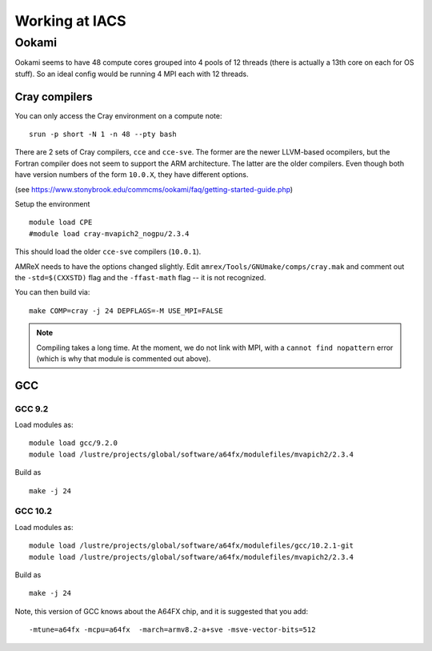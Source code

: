.. highlight:: bash

***************
Working at IACS
***************

Ookami
======

Ookami seems to have 48 compute cores grouped into 4 pools of 12
threads (there is actually a 13th core on each for OS stuff).  So an
ideal config would be running 4 MPI each with 12 threads.



Cray compilers
--------------

You can only access the Cray environment on a compute note:

::

  srun -p short -N 1 -n 48 --pty bash



There are 2 sets of Cray compilers, ``cce`` and ``cce-sve``.  The
former are the newer LLVM-based ocompilers, but the Fortran compiler
does not seem to support the ARM architecture.  The latter are the
older compilers.  Even though both have version numbers of the form
``10.0.X``, they have different options.

(see https://www.stonybrook.edu/commcms/ookami/faq/getting-started-guide.php)

Setup the environment

::

  module load CPE
  #module load cray-mvapich2_nogpu/2.3.4

This should load the older ``cce-sve`` compilers (``10.0.1``).

AMReX needs to have the options changed slightly.  Edit
``amrex/Tools/GNUmake/comps/cray.mak`` and comment out the
``-std=$(CXXSTD)`` flag and the ``-ffast-math`` flag -- it is not recognized.

You can then build via:

::

  make COMP=cray -j 24 DEPFLAGS=-M USE_MPI=FALSE


.. note::

   Compiling takes a long time.  At the moment, we do not link with
   MPI, with a ``cannot find nopattern`` error (which is why that
   module is commented out above).



GCC
---

GCC 9.2
^^^^^^^

Load modules as:

::

  module load gcc/9.2.0
  module load /lustre/projects/global/software/a64fx/modulefiles/mvapich2/2.3.4

Build as

::

  make -j 24



GCC 10.2
^^^^^^^^

Load modules as:

::

  module load /lustre/projects/global/software/a64fx/modulefiles/gcc/10.2.1-git
  module load /lustre/projects/global/software/a64fx/modulefiles/mvapich2/2.3.4

Build as

::

  make -j 24

Note, this version of GCC knows about the A64FX chip, and it is suggested that you add:

::

  -mtune=a64fx -mcpu=a64fx  -march=armv8.2-a+sve -msve-vector-bits=512
